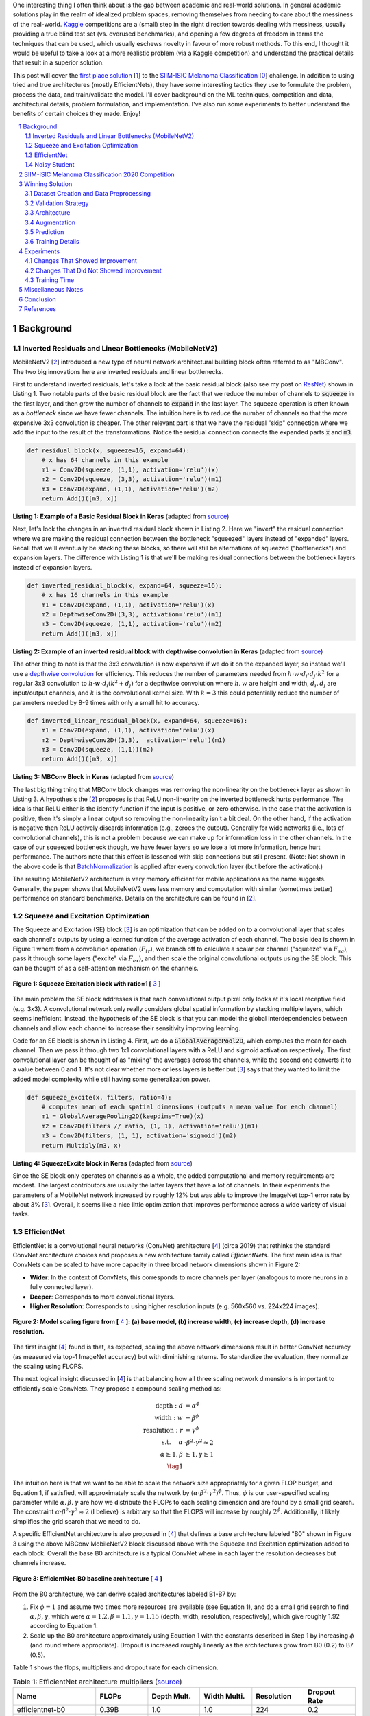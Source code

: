 .. title: A Look at The First Place Solution of a Dermatology Classification Kaggle Competition
.. slug: a-look-at-the-first-place-solution-of-a-dermatology-classification-kaggle-competition
.. date: 2023-11-11 13:09:46 UTC-05:00
.. tags: dermatology, EfficientNet, CNN, augmentation, data, validation set, Noisy Student, MobileNet, mathjax
.. category: 
.. link: 
.. description: 
.. type: text

One interesting thing I often think about is the gap between academic and real-world
solutions.  In general academic solutions play in the realm of idealized problem
spaces, removing themselves from needing to care about the messiness of the real-world.
`Kaggle <https://www.kaggle.com/competitions>`__
competitions are a (small) step in the right direction towards dealing with messiness,
usually providing a true blind test set (vs. overused benchmarks), and opening a
few degrees of freedom in terms the techniques that can be used, which
usually eschews novelty in favour of more robust methods.  To this end, I
thought it would be useful to take a look at a more realistic problem (via a
Kaggle competition) and understand the practical details that result in a
superior solution. 

This post will cover the `first place solution
<https://arxiv.org/abs/2010.05351>`__ [1_] to the 
`SIIM-ISIC Melanoma Classification <https://www.kaggle.com/competitions/siim-isic-melanoma-classification/overview>`_ [0_] challenge.
In addition to using tried and true architectures (mostly EfficientNets), they
have some interesting tactics they use to formulate the problem, process the
data, and train/validate the model.  I'll cover background on the
ML techniques, competition and data, architectural details, problem formulation, and
implementation.  I've also run some experiments to better understand the
benefits of certain choices they made.  Enjoy!


.. TEASER_END
.. section-numbering::
.. raw:: html

    <div class="card card-body bg-light">
    <h1>Table of Contents</h1>

.. contents:: 
    :depth: 2
    :local:

.. raw:: html

    </div>
    <p>


Background
==========

Inverted Residuals and Linear Bottlenecks (MobileNetV2)
-------------------------------------------------------

MobileNetV2 [2_] introduced a new type of neural network architectural building
block often referred to as "MBConv".  The two big innovations here are inverted residuals
and linear bottlenecks.  

First to understand inverted residuals, let's take a look at the basic
residual block (also see my post on `ResNet <link://slug/residual-networks>`__)
shown in Listing 1.  Two notable parts of the basic residual block are the
fact that we reduce the number of channels to :code:`squeeze` in the first
layer, and then grow the number of channels to :code:`expand` in the last
layer.  The squeeze operation is often known as a *bottleneck* since we have
fewer channels.  The intuition here is to reduce the number of channels so that
the more expensive 3x3 convolution is cheaper.  The other relevant part is that
we have the residual "skip" connection where we add the input to the
result of the transformations.  Notice the residual connection connects the
expanded parts :code:`x` and :code:`m3`.

.. code-block:: Python

   def residual_block(x, squeeze=16, expand=64):
       # x has 64 channels in this example
       m1 = Conv2D(squeeze, (1,1), activation='relu')(x)
       m2 = Conv2D(squeeze, (3,3), activation='relu')(m1)
       m3 = Conv2D(expand, (1,1), activation='relu')(m2)
       return Add()([m3, x])

**Listing 1: Example of a Basic Residual Block in Keras** (adapted from `source <https://towardsdatascience.com/mobilenetv2-inverted-residuals-and-linear-bottlenecks-8a4362f4ffd5>`__)

Next, let's look the changes in an inverted residual block shown in Listing 2.
Here we "invert" the residual connection where we are making the residual
connection between the bottleneck "squeezed" layers instead of "expanded"
layers.  Recall that we'll eventually be stacking these blocks, so there will
still be alternations of squeezed ("bottlenecks") and expansion layers.  The
difference with Listing 1 is that we'll be making residual connections between
the bottleneck layers instead of expansion layers.  

.. code-block:: Python

   def inverted_residual_block(x, expand=64, squeeze=16):
       # x has 16 channels in this example
       m1 = Conv2D(expand, (1,1), activation='relu')(x)
       m2 = DepthwiseConv2D((3,3), activation='relu')(m1)
       m3 = Conv2D(squeeze, (1,1), activation='relu')(m2)
       return Add()([m3, x])

**Listing 2: Example of an inverted residual block with depthwise convolution in Keras** (adapted from `source <https://towardsdatascience.com/mobilenetv2-inverted-residuals-and-linear-bottlenecks-8a4362f4ffd5>`__)


The other thing to note is that the 3x3
convolution is now expensive if we do it on the expanded layer, so instead we'll 
use a `depthwise convolution <https://keras.io/api/layers/convolution_layers/depthwise_convolution2d/>`__
for efficiency.  This reduces the number of parameters needed from
:math:`h\cdot w \cdot d_i \cdot d_j \cdot k^2` for a regular 3x3 convolution to
:math:`h\cdot w \cdot d_i (k^2 + d_j)` for a depthwise convolution where
:math:`h, w` are height and width, :math:`d_i, d_j` are input/output channels, and
:math:`k` is the convolutional kernel size.  With :math:`k=3` this could potentially
reduce the number of parameters needed by 8-9 times with only a small hit to
accuracy.

.. code-block:: Python

   def inverted_linear_residual_block(x, expand=64, squeeze=16):
       m1 = Conv2D(expand, (1,1), activation='relu')(x)
       m2 = DepthwiseConv2D((3,3),  activation='relu')(m1)
       m3 = Conv2D(squeeze, (1,1))(m2)
       return Add()([m3, x])

**Listing 3: MBConv Block in Keras** (adapted from `source <https://towardsdatascience.com/mobilenetv2-inverted-residuals-and-linear-bottlenecks-8a4362f4ffd5>`__)

The last big thing thing that MBConv block changes was removing the
non-linearity on the bottleneck layer as shown in Listing 3.  A
hypothesis the [2_] proposes is that ReLU non-linearity on the inverted
bottleneck hurts performance.  The idea is that ReLU either is the identify
function if the input is positive, or zero otherwise.  In the case that the
activation is positive, then it's simply a linear output so removing the
non-linearity isn't a bit deal.  On the other hand, if the activation is
negative then ReLU actively discards information (e.g., zeroes the output).
Generally for wide networks (i.e., lots of convolutional channels), this is not
a problem because we can make up for information loss in the other channels.
In the case of our squeezed bottleneck though, we have fewer layers so we lose
a lot more information, hence hurt performance.  The authors note that this
effect is lessened with skip connections but still present.
(Note: Not shown in the above code is that `BatchNormalization <https://en.wikipedia.org/wiki/Batch_normalization>`__
is applied after every convolution layer (but before the activation).)

The resulting MobileNetV2 architecture is very memory efficient for mobile
applications as the name suggests.  Generally, the paper shows that MobileNetV2 
uses less memory and computation with similar (sometimes better) performance
on standard benchmarks.  Details on the architecture can be found in [2_].

Squeeze and Excitation Optimization
-----------------------------------

The Squeeze and Excitation (SE) block [3_] is an optimization that can be added on to a
convolutional layer that scales each channel's outputs by using a learned
function of the average activation of each channel.  The basic idea is shown in
Figure 1 where from a convolution operation (:math:`F_{tr}`), we branch off to
calculate a scalar per channel ("squeeze" via :math:`F_{sq}`), pass it through some layers
("excite" via :math:`F_{ex}`), and then scale the original convolutional outputs using the SE block.
This can be thought of as a self-attention mechanism on the channels.

.. figure:: /images/dermnet_squeeze_excite.png
  :height: 200px
  :alt: Squeeze Excite
  :align: center

  **Figure 1: Squeeze Excitation block with ratio=1 [** 3_ **]**

The main problem the SE block addresses is that each convolutional output pixel only
looks at it's local receptive field (e.g. 3x3).  A convolutional network only
really considers global spatial information by stacking multiple layers, which
seems inefficient.  Instead, the hypothesis of the SE block is that you can model
the global interdependencies between channels and allow each channel to
increase their sensitivity improving learning.

Code for an SE block is shown in  Listing 4.  First, we do a
:code:`GlobalAveragePool2D`, which computes the mean for each
channel.  Then we pass it through two 1x1 convolutional layers with a ReLU and
sigmoid activation respectively.  The first convolutional layer can be thought
of as "mixing" the averages across the channels, while the second one converts
it to a value between 0 and 1.  It's not clear whether more or less layers is better
but [3_] says that they wanted to limit the added model complexity while still
having some generalization power.

.. code-block:: Python

    def squeeze_excite(x, filters, ratio=4):
        # computes mean of each spatial dimensions (outputs a mean value for each channel)
        m1 = GlobalAveragePooling2D(keepdims=True)(x) 
        m2 = Conv2D(filters // ratio, (1, 1), activation='relu')(m1)
        m3 = Conv2D(filters, (1, 1), activation='sigmoid')(m2)
        return Multiply(m3, x)

**Listing 4: SqueezeExcite block in Keras** (adapted from `source <https://github.com/rwightman/gen-efficientnet-pytorch/blob/master/geffnet/efficientnet_builder.py#L103>`__)

Since the SE block only operates on channels as a whole, the added
computational and memory requirements are modest.  The largest contributors are
usually the latter layers that have a lot of channels.  In their experiments
the parameters of a MobileNet network increased by roughly 12% but was able to
improve the ImageNet top-1 error rate by about 3% [3_].  Overall, it seems like
a nice little optimization that improves performance across a wide variety of
visual tasks.


EfficientNet
------------

EfficientNet is a convolutional neural networks (ConvNet) architecture [4_]
(circa 2019) that rethinks the standard ConvNet architecture choices and
proposes a new architecture family called *EfficientNets*.  The first main idea
is that ConvNets can be scaled to have more capacity in three broad network dimensions
shown in Figure 2:

* **Wider**: In the context of ConvNets, this corresponds to more channels per layer (analogous to more neurons in a fully connected layer).
* **Deeper**: Corresponds to more convolutional layers.
* **Higher Resolution**: Corresponds to using higher resolution inputs (e.g. 560x560 vs. 224x224 images).

.. figure:: /images/dermnet_scaling.png
  :height: 470px
  :alt: Scaling ConvNets
  :align: center

  **Figure 2: Model scaling figure from [** 4_ **]: (a) base model, (b) increase width, (c) increase depth, (d) increase resolution.**

The first insight [4_] found is that, as expected, scaling the
above network dimensions result in better ConvNet accuracy (as measured via top-1
ImageNet accuracy) but with diminishing returns.  To standardize the evaluation,
they normalize the scaling using FLOPS.

The next logical insight discussed in [4_] is that balancing
how all three scaling network dimensions is important to 
efficiently scale ConvNets.  They propose a compound
scaling method as:

.. math::

    \text{depth}: d &= \alpha^\phi \\
    \text{width}: w &= \beta^\phi \\
    \text{resolution}: r &= \gamma^\phi \\
        \text{s.t. }\hspace{10pt} \alpha&\cdot\beta^2\cdot\gamma^2 \approx 2 \\
    \alpha \geq 1, \beta &\geq 1, \gamma \geq 1 \\
    \tag{1}

The intuition here is that we want to be able to scale the network
size appropriately for a given FLOP budget, and Equation 1, if satisfied, will
approximately scale the network by :math:`(\alpha \cdot \beta^2 \cdot \gamma^2)^\phi`.
Thus, :math:`\phi` is our user-specified scaling parameter while
:math:`\alpha, \beta, \gamma` are how we distribute the FLOPs to each scaling
dimension and are found by a small grid search.  The constraint 
:math:`\alpha \cdot \beta^2 \cdot \gamma^2 \approx 2` (I believe) is arbitrary
so that the FLOPS will increase by roughly :math:`2^\phi`.  Additionally,
it likely simplifies the grid search that we need to do.

A specific EfficientNet architecture is also proposed in [4_] that defines
a base architecture labeled "B0" shown in Figure 3 using the above MBConv
MobileNetV2 block discussed above with the Squeeze and Excitation optimization
added to each block.  Overall the base B0 architecture is a typical ConvNet
where in each layer the resolution decreases but channels increase.

.. figure:: /images/dermnet_effnet.png
  :height: 270px
  :alt: Effnet architecture
  :align: center

  **Figure 3: EfficientNet-B0 baseline architecture [** 4_ **]**

From the B0 architecture, we can derive scaled architectures labeled
B1-B7 by:

1. Fix :math:`\phi=1` and assume two times more resources are available (see Equation 1),
   and do a small grid search to find :math:`\alpha, \beta, \gamma`, which were
   :math:`\alpha=1.2, \beta=1.1, \gamma=1.15` (depth, width, resolution, respectively),
   which give roughly 1.92 according to Equation 1.
2. Scale up the B0 architecture approximately using Equation 1 with the
   constants described in Step 1 by increasing :math:`\phi` (and round where
   appropriate).  Dropout is increased roughly linearly as the architectures
   grow from B0 (0.2) to B7 (0.5).

Table 1 shows the flops, multipliers and dropout rate for each dimension.

.. csv-table:: Table 1: EfficientNet architecture multipliers (`source <https://github.com/rwightman/gen-efficientnet-pytorch/blob/master/geffnet/gen_efficientnet.py#L502>`__)
   :header: "Name","FLOPs","Depth Mult.","Width Multi.","Resolution","Dropout Rate"
   :widths: 8,5,5,5,5,5
   :align: center

    efficientnet-b0,0.39B,1.0,1.0,224,0.2
    efficientnet-b1,0.70B,1.1,1.0,240,0.2
    efficientnet-b2,1.0B,1.2,1.1,260,0.3
    efficientnet-b3,1.8B,1.4,1.2,300,0.3
    efficientnet-b4,4.2B,1.8,1.4,380,0.4
    efficientnet-b5,9.9B,2.2,1.6,456,0.4
    efficientnet-b6,19B,2.6,1.8,528,0.5
    efficientnet-b7,47B,3.1,2.0,600,0.5

..
    Depth Mult.	Width Multi.	Resolution
    1.00	1.00	224.00
    0.52	0.00	0.49
    1.00	1.00	1.07
    1.85	1.91	2.09
    3.22	3.53	3.78
    4.32	4.93	5.09
    5.24	6.17	6.14
    6.21	7.27	7.05

For example, starting with B0, we have 0.39B FLOPs, going to B4 we have 4.2B
flops, which yields :math:`\phi = 4.2 / 0.39 \approx 3.28`.  This translates to
scaling close to this value along the three dimensions with :math:`\alpha^{3.22} = 1.2^{3.22} \approx 1.8`,
:math:`\beta^{3.53}=1.1^{3.53}\approx 1.4`, and :math:`\gamma^{3.78} = (1.15)^{3.78} \approx \frac{380}{224}`. 
We're not going for precision here, we just want a rough guideline of how to
scale up the architecture.  The nice thing about having this guideline is that
we can create bigger ConvNets without having to do any additional architecture
search.


Noisy Student
-------------

Noisy Student [5_] is a semi-supervised approach to training a model that is
useful even when you have abundant labelled data.  This work is in the context
of images where they show its efficacy on ImageNet and related benchmarks.
The setup requires both labelled data and unlabelled data with a relatively
simple algorithm (with some subtlety) and the following steps:

1. Train teacher model :math:`M^t` with labelled images using a standard cross
   entropy loss.
2. Use the :math:`M^t` (current teacher) to generate pseudo labels for the unlabelled data
   (**filter and balance dataset as required**)
3. Learn a student model :math:`M^{t+1}` with **equal or larger** capacity
   on the labeled and unlabelled data with added **noise**.
4. Increment :math:`t` (make the current student the new teacher) and **repeat**
   steps 2-3 as needed.

A few unintuitive points emphasized in bold.  First, the student model uses an
equal or larger model.  This is different from other student/teacher paradigms 
where one is trying to distill the model knowledge into a smaller model.
Here we're not trying to distill, we're trying to boost performance so we want
a bigger model so it can learn from the bigger combined dataset.  This seems to
have a increase of 0.5-1.5% in top-1 ImageNet accuracy in their ablation
study.

Second, the noise is implemented as randomized data augmentation plus dropout
and stochastic depth.  The added noise on the student seems to be around another 0.5%
in top-1 ImageNet accuracy.  Seems like a reasonable modification given that
you typically want both of these things when training these types of networks.

Third, the iteration in step 4 also seemed important.  Going from one iteration
to three improved performance by 0.8% in top-1 ImageNet accuracy.  It's not obvious
to me that the performance would improve by iterating here but since the number
of iterations is small, I can believe that it's possible.

Lastly, they discuss that they filter out pseudo labels that have low
confidence by the teacher model, and then rebalance the unlabelled classes so
the distribution is not so off (by repeating images).  This also seems to
improve performance a bit more modestly at 0-0.3% depending on the model.

The summary of the overall Noisy Student results are shown in Figure 4 where
they conducted most of their experiments on EfficientNet.  This figure only
shows the non-iterative training (their headline result is within the iterative
training).  You can see that the Noisy Student dominates the vanilla
EfficientNet results at the same number of model parameters and achieves SOTA
(at the time of the paper).  Note that the Noisy Student does have access to 
more unlabelled data than the EfficientNet, so perhaps it's not so surprising
that it does better.  In the context of this post, there are many versions of
EfficientNet with Noisy Student training that are available for use as a
pre-trained model.

.. figure:: /images/dermnet_noisystudent.png
  :height: 470px
  :alt: Noisy Student
  :align: center

  **Figure 4: Noisy Student training shows significant improvement over all model sizes. [** 5_ **]**


SIIM-ISIC Melanoma Classification 2020 Competition
==================================================

The Society for Imaging and Informatics in Medicine (SIIM) and the International Skin Imaging Collaboration (ISIC)
melanoma classification competition [0_] aims to classify a given skin lesion image
and accompanying patient metadata as melanoma (or not).  Melanoma is a type of
skin cancer that is responsible for over 75% of skin cancer deaths.  The ISIC
has been putting on various computer vision `challenges <https://challenge.isic-archive.com/>`__ related to dermatology since 2016.
Notably, past competitions have labelled image skin lesion data (and sometimes
patient metadata) but with different labels that have partial overlap with the 2020 competition.
More than 3300 teams participated in the competition with the winning solution [1_]
being the topic of this post. 

The dataset consists of 33k training data points with only 1.76% positive samples (i.e., melanoma).
Each datum contains a JPG image of varying sizes (or a standardized 1024x1024
TFRecord) of a skin lesion along with patient data, which includes:

* patient id
* sex
* approximate age
* location of image site
* detailed diagnosis (training only)
* benign or malignant (training only, label to predict)
* binarized version of target

Additionally, there were "external" data that one could use from previous
years of the competition that had similar skin lesion images with slightly
different tasks (e.g. image segmentation, classification with different labels etc.).
This additional data made a combined dataset of roughly 60k images that one
could possibly use.

The competition in 2020 was hosted on Kaggle which contained a leaderboard of
all submissions.  Each team submitted a blind prediction on the given test set
and the leaderboard measured its performance using AUC.
The leaderboard showed a public view on all submissions which showed the AUC
score based on 30% of the test set.  The remaining 70% of the testset remained
hidden on the private leaderboard until the end of the competition and was used
to evaluate the final result.

Table 2 shows several select submissions including the top 3 on the public and
private leaderboards.  Interestingly, the top 3 winners on the private data all
ranked relatively low, including the top submission which ranked all the way
down at 881!  Impressively, the top public score had a whopping 0.9931 AUC but
only ended up at rank 275 in the final private ranking.  The number of submissions
is also interesting.  Clearly, overfitting on the public test set was common as
the top 3 winners all having relatively low number of submissions compared to
others.  The other obvious thing is that the scores are so close together that
luck definitely played a role in the final ranking among the top submissions.

.. csv-table:: Table 2: Performance of Select Teams (`source <https://www.kaggle.com/competitions/siim-isic-melanoma-classification/leaderboard>`__)
    :header: Private Rank,Private Score,Public Rank,Public Score,Submissions  
    :widths: 4,3,4,3,4
    :align: center

    1,0.9490,881,0.9586,116
    2,0.9485,57,0.9679,61
    3,0.9484,265,0.9654,118
    27,0.9441,2,0.9926,402
    100,0.9414,329,0.9648,121
    275,0.9379,1,0.9931,276
    395,0.9357,3,0.9767,245
    500,0.9336,241,0.9656,227

Winning Solution
================

The winning solution [1_] to the SIIM-ISIC 2020 Competition used a variety of
techniques that led to their outperformance.  This section discusses some of
those techniques.

Dataset Creation and Data Preprocessing
---------------------------------------

The winning solution used a preprocessed dataset that one of his colleagues
created [6_].  This dataset was in fact used by many of the competing teams
and arguably one of the most critical pieces of work (something that a huge
amount of time is spent on in real world problems).

The first step in preprocessing was center cropping and resizing
the images.  Many of the JPEG images were really large and had different dimensions
(e.g., 1053x1872, 4000x6000, etc.) totaling 32GB.  After reducing them down to
various standard sizes (e.g. 512x512, 768x768, 1024x1024) they were much more
manageable to use, for example the 512x512 dataset was about 3GB for 2020 data.

Next, the preprocessed dataset also contained a "triple" stratified 5-fold
validation dataset: 

* **Separate Patients**: This stratification was to ensure that the same
  patient was not in both the train and validation set.  This can happen when you
  have two skin lesion images from the same person, which is undesirable because
  the resulting diagnosis is likely highly correlated in these situations.
* **Positive Class**: This stratification was to ensure that the positive classes
  were distributed correctly across each fold.  Due to the highly imbalanced problem
  of only having 1.76% positive classes, ensuring an even balance across folds was 
  very important.
* **Patient Representation**: Some patients had only a few images while others
  had many.  To have balanced folds, this stratification was to ensure that you
  have good representation of each across each fold as well.

Lastly, although the external data had a lot of additional images, many of them
were in fact duplicates that should be removed.  But this is harder than it looks because the images
were not exact matches, for example they could be scaled and rotated, thus
you cannot just compare the raw pixels.  To have a clean validation set, you
want to make sure you have a truly independent train and validation set.  To solve
this problem, the preprocessing in [6_] used a pre-trained (EfficientNet) CNN
to generate embeddings of each image, and then removed near duplicates (with
manual inspection).  Hundreds of duplicates were removed, making a much cleaner
validation set.


Validation Strategy
-------------------

The first place solution noted that one of the keys to winning was having a robust
validation strategy, which was particularly important in this competition [6_]
(as well in the real world).
As noted above, the original dataset had only a 1.76% positive rate over 33k
training samples.  That translates to around 580 positive samples, and barely
over 100 samples when doing for a 5-fold cross validation.  This naturally
would lead to an unstable AUC (or pretty much any other metric you're going to
use).

Beyond the training data provided, the test data that could be evaluated via the
public leaderboard had only about 10k samples, 30% of which was used to
evaluate AUC on the public leaderboard.  If the distribution were similar in
this test set, this would only leave about 50 or so positive test case samples.
Thus, the public leaderboard evaluation was similarly unreliable and
couldn't be used to robustly evaluate the model.  This was clearly seen as the
top 3 public leader ranks dropped significantly when evaluated on the private
data set.  The authors also mention that their cross validation scores
(described below) were not correlated with the public leaderboard and that they
basically ignored the leaderboard.

The winning solution instead utilized *both* the competition (2020) data
and external data (2019) for training *and* validation.  The 2019 data had 25k
data points with a 17.85% positive rate, making it much more reliable when it
was used for both training and validation.

The other key thing they did was to train on a multi-class problem instead of
the binary target given by the competition.  In the 2020 data, a detailed
diagnosis column was given, while in the 2019 data, a higher-level multi-class
label was given (vs. the binary label).  As is typical in many problems, they
leveraged some domain knowledge (using the descriptions from the competition)
and mapped the 2020 detailed diagnosis to the 2019 labels shown in Figure 5.
The main intuition of using a multi-class target is that it gives more
information to the target when the lesion is benign (not cancerous).

.. figure:: /images/dermnet_targets.png
  :height: 370px
  :alt: Mapping from diagnosis to targets
  :align: center

  **Figure 5: Mapping from diagnosis to targets [** 1_ **]**

When evaluating the model the primary evaluation metric is the binary
classification AUC of the combined 2019 and 2020 cross validation folds (the
multi-class problem can easily be mapped back to a binary one).  The 
cross validation AUC of the 2020 dataset was used as a secondary metric.


Architecture
------------

The solution consisted of an ensemble of eighteen fine-tuned pre-trained ConvNets 
shown in Figure 6 that were combined using a simple average of ranks.  Notice that the first 16 models are
EfficientNet variants from B3 all the way to B7, while the last two are
SE-ResNext101 and Nest101.  For the EfficientNet variants, besides the model
size, the models vary by the image input sizes (384, 448, 512, 576, 640, 768,
896) deriving from the next largest source image in the above described dataset
(512, 768, 1024).  The different models plus image sizes is an important
source of diversity in the ensemble.  Unfortunately, the authors didn't describe
how they selected their ensemble except to say that diversity was important.
Interestingly, the authors state [6_] that the CNN backbone isn't all that
important and they mostly just picked an off-the-shelf state-of-the-art model
achitecture (EfficientNet) where pre-trained models and code are
readily available.

.. figure:: /images/dermnet_ensemble.png
  :height: 470px
  :alt: Ensemble of Winning Solution
  :align: center

  **Figure 6: Model configurations for winning solution ensemble and their AUC scores [** 1_ **]**

The ensembles also varied based on their use of metadata with tuned learning
rates and epochs for each configuration.  The authors mention [6_] that the metadata
didn't seem to help much with their best single model not using metadata.  They
hypothesize that most of the useful information is already included in the
image.  However, they think it was useful in providing diversity in the ensemble 
(again being one of the most important parts of ensembling).  Additionally, one of the
models only used a reduced target with 4 classes (collapsing the "*" labels in
Figure 5).

Another interesting part is how they incorporated the metadata with the images.
Figure 7 shows the architecture with metadata.  The metadata network is
relatively simple with two fully connected layers whose output is concatenated 
with the CNN before the last classification layer.  They use a pretty standard architecture
with BatchNorm and dropout, but they do use the `Swish <https://en.wikipedia.org/wiki/Swish_function>`__
activation.

.. figure:: /images/dermnet_metadata.png
  :height: 470px
  :alt: Architecture of Solution
  :align: center

  **Figure 7: Model architecture including metadata [** 1_ **]**

Lastly, I noticed a trick that I had not seen before in the last linear
classification layer. They use five copies of the linear layer (shared params)
each with a *different* dropout layer, which then are averaged together to
generate the final output shown in Listing 5.  My guess to its purpose is that
it is trying to remove the randomness of dropout, which may be important since 
it's so high at a 0.5 dropout rate.

.. code-block:: Python

    for dropout in enumerate(self.dropouts):
        if i == 0:
            out = self.myfc(dropout(x))
        else:
            out += self.myfc(dropout(x))
    out /= len(self.dropouts)



**Listing 5: Last layer of Winning Solution (** `source <https://github.com/haqishen/SIIM-ISIC-Melanoma-Classification-1st-Place-Solution/blob/master/models.py#L61>`__ **)**

.. admonition:: Ensembles Selection Ideas from Another Solution

    In addition to the explanation of [1_] in the YouTube video [6_],
    one of their colleagues from Nvidia also presented their solution, which
    also got a gold medal coming in 11th.  Their solution was more 
    "brute force" (in their own words) building hundreds of models and relied on
    some strategies to whittle it down to their final ensemble.
    Two interesting ideas for ensemble selection came out in the explanation of
    their solution:  

    "**Correlation Matrix Divergence**": The idea is you want to filter out
    models that are overfitting on the training data.  So for each model, compute
    the correlation matrix over all classes on the training set, then do the same
    on the test set.  Then you subtract the two and look for values in the
    difference that are large.  The intuition is that if there is a big divergence
    then the model may not be generalizing well to the test set for various reasons
    from overfitting to bugs.  So the team used this as a filter to remove models
    that were highly "divergent".

    "**Adversarial Validation Importances**": Build a model that takes as input
    all the predictions from the candidate set of models to predict whether an
    image is in the train or test set.  If the set of models can easily detect
    the test set, then that means you are picking up on a signal that is biased
    towards one or the other.  Using (I assume) feature importances, you can
    find which models are contributing to this signal and remove it.
    Similar to the other method, you want to make it so the models in your
    ensemble cannot distinguish between train and test to ensure they are 
    going to generalize well.

    For both of these methods you will need to use your judgement on which
    threshold to set to drop models.  The authors just said they used their
    best guess and didn't have a methodical way.


Augmentation
------------

Data augmentation is a common method to improve vision models and many
libraries are readily available for standard transformations.  The winning
solution used the `albumentations <https://albumentations.ai/>`__ library that
has a rich variety of image transformations that are performant and easily
accessible.

The authors used a whole host of transformations where you can see the 
`code here <https://github.com/bjlkeng/SIIM-ISIC-Melanoma-Classification-1st-Place-Solution/blob/master/dataset.py#L54>`__.
I'll mention a few interesting points I found:

* The last transformation always resizes the image back to the target size.
* They use the :code:`compose()` function to apply *all* transformations to each image, however
  (in most cases) each transformation will have some probability of activating or not.
* They'll also have some :code:`OneOf` choices in there for blurring (Motion,
  Median, Gaussian, GaussNoise blurring) and distortion (OpticalDistortion,
  GridDistortion, ElasticTransform).
* Some of the transforms require more careful setting of parameters
  that depend on the domain.  For example the :code:`Cutout` transform, which blanks out
  a square region of the image, requires a bit more careful thinking to ensure that
  the region isn't too large.  In this case, they used a single 37.5% of image sized square
  to cutout with 70% probability.
* The transformations are only on the training set.  The validation set
  transforms are only used to preprocess the image for the model by doing a
  resize and normalization.


Prediction
----------

On the prediction side there were a couple tricks that I thought are worth
mentioning:

* **Fold Averaging**: The best model from each of the 5 validation folds is
  saved based on the validation dataset AUC.  This means for every
  ensemble model (total 18), we have 5 trained models.  The prediction for
  a single model is generated by averaging the 5 probabilities.  That is, for
  each of the 5 trained models (identical configurations but different folds),
  compute the mean across the 5 models for each softmax output separately.
* **Orientation Averaging**: Due to the nature of the images, the solution
  (for each of the above fold models) averaged 8 different predictions per model,
  where each prediction was given a different orientation of the input image.
  This means for each model configuration you have 5 x 8 predictions, which
  are averaged by their probabilities.

  The different orientations are: original, horizontal flip,
  vertical flip, horizontal & vertical flip, diagonal "flip" (transpose),
  diagonal & horizontal flip, diagonal & vertical flip, diagonal & horizontal &
  vertical flip.  For skin lesions the orientation probably doesn't matter at
  all, so computing the average over many different orientations probably
  smooths out any quirks the models has with a particular orientation.
  Intuitively, I would guess this
  increases the robustness of the model's prediction.  See the `source
  <https://github.com/bjlkeng/SIIM-ISIC-Melanoma-Classification-1st-Place-Solution/blob/master/predict.py#L121>`__
  for the details on both of these tricks.
* **Ensemble Construction**: From each of the above 18 model configurations
  after averaging you have a single column of probabilities corresponding to
  the test set data.  To generate the final prediction, we do a "rank average":
  convert all the probabilities in a column to ranks, normalize those relative
  ranks to between 0 and 1 (as a percentage), and finally compute a simple mean
  between all of the columns.  This is probably more robust than computing a
  simple probability average because it does not overweight confident models
  that might output very high (or low) probability values.

Training Details 
----------------

Here are the details for the training:

* **Epochs**: 15 for most models.  I'm going to guess (because they didn't
  specify) that they picked a large enough number so that the AUC didn't
  continue to increase but also balanced with a manageable run-time.  Since
  they save the best model in the fold (according to the validation AUC),
  as long as this number is big enough you're only losing run-time.
* **Batch size**: 64 for all models.  They mentioned (I believe) that it was
  easier to just keep it all the same for each model than try to tune it,
  presumably because batch size wasn't expected to make much of a difference.
* **Learning rate/schedule**: Ranged from :math:`1e-5` to :math:`3e-5` with a
  cosine cycle, where the learning rate is tuned for each model (recall this is fine-tuning a
  pre-trained ImageNet model).  There is also a single warm-up epoch at the
  beginning which is one tenth of the initial learning rate.
* **Optimizer**: Adam.  Stated that using a standard strong optimizer was good enough.
* **Hardware**: Trained on V100 GPUs in mixed precision mode with
  up to 8 GPUs used in a data parallel (batch split across GPUs) manner.

Experiments
===========

The experiments I conducted consisted of a bunch of ablation tests against a baseline
configuration because I was curious about the importance of each of the decisions in the winning solutions.
Due to only having access to my local RTX 3090 (and not wanting to spend more
on cloud compute), I ran it versus a smaller baseline than the models used in
the original solution.  On the baseline setup, running 3 folds (vs. 5) took
roughly one full day (which could have been faster, see my notes on
improving run-time below).  Notably, I didn't try many bigger models because
I didn't want to spend time waiting around for them to finish.

You can see the script I used to run it `here
<https://github.com/bjlkeng/SIIM-ISIC-Melanoma-Classification-1st-Place-Solution/blob/master/train.sh>`__,
which just used the existing training script (plus a few new arguments to test
some of the techniques).  The baseline setup was as follows (parentheses
denoting the original setup):

* 3 fold cross training (vs. 5 folds), 15 epochs per fold
* Use external data from the preconstructed dataset but no patient level data (i.e., only images)
* Image size 384 (vs. 448-896 resolution)
* Architecture: EfficientNet B3 (vs. B4-B7, SE-ResNext101 and ResNest101)
* Cosine cycle with warm-up epoch
* Batch size: 48 (vs. 64) to fit on my GPU memory
* LR: 3e-5

Relative to this baseline setup, I'll discuss the things that seemed to be make
a significant difference in the validation scores and those that didn't.

Changes That Showed Improvement
-------------------------------

Figure 8 shows the experiments that appears to have improved performance beyond
just randomness.  The figure shows (a) the mean best AUC across the three
folds measured on the validation set which includes external data (:code:`AUC_mean`),
and (b) the similarly calculated AUC for the validation set with just the 2020
competition data (:code:`AUC_20_mean`).  Error bars indicate the standard
deviation computed across the best AUC score across the three folds.  Starting
left to right, the changes from the baseline were:

* **baseline**: Baseline setup described above.
* **no-pretraining**: Did not used a pre-trained B3 model.
* **no-augmentation**: Removed data augmentation transforms.
* **no-external-data**: A run that only utilized training data from the
  2020 competition data set (no previous years).
* **warmup**: Remove the first warmup epoch which starts at a tenth of the
  initial learning rate and gradually grows to the target LR by the end of the
  epoch.
* **no-cosine**: Did not use cosine learning schedule (which was implemented as
  one cycle across all epochs).

.. figure:: /images/dermnet_plot_good.png
  :height: 400px
  :alt: Experiments that showed improvement
  :align: center

  **Figure 8: Experiments that showed improvement**

As you can see, there are only a few things that are obviously beneficial
particularly relating to the data.
The biggest gain appears to be due to pre-training, which is around an
0.08 AUC gap from the baseline.  This makes sense since we only have
around 60K data points, so pre-training (even on an unrelated ImageNet dataset)
would be useful.
The other big drop seems to be whether or not we're using data augmentation.
Although the AUC metric seems like it might be only a small drop, the AUC_20
shows quite a large one, indicating that this plays a significant role in the
performance.
Another important data related change was the use of external data.
The AUC metric is not reported because the default computation from the script
was not comparable (and I didn't feel like hacking it to make it comparable).
Instead, we can see the AUC_20 metric which shows about a 0.03 AUC gap.  These
results really show the value of adding more data (in whatever form) leads to
the most durable boosts to performance.

The two other more minor improvements come from the learning rate schedules with
a warmup epoch and a cosine scheduling of learning rates.  The warmup seemed
the most significant with 0.02 AUC difference with the cosine scheduling
showing very minor improvement with 0.01 AUC (possible that it's not significant).
Although it could be noise, they seem like relatively harmless improvements,
which are highly likely to give a small boost to performance.

Changes That Did Not Showed Improvement
---------------------------------------

Similar to the changes that showed improvement, I ran a bunch of other experiments
shown in Figure 9 with the same metrics.  For the most part, they did not show
significant improvement over the baseline.  Starting from left to right in
Figure 9, the changes were:

* **baseline**: Baseline setup described above.
* **+noisy-student**: Use a pre-trained B3 model with Noisy Student training.
* **effnet_b2**: Use EfficientNet B2 model instead of B3.
* **lr={1.5e-5, 2e-5}**: Use a learning rate of 1.5e-5, 2e-5 (vs. 3e-5).
* **+metadata**: Utilize patient (non-image) metadata.
* **dropout-layers={1, 3}**: Utilize 1, 3 parallel dropout layers (vs 5) as
  described above in the Architecture section.
* **img_size=448**: Utilize image size of 448 (vs. 384).
* **binary_labels**: Utilize binary labels in training (as the competition
  expects) instead of 9 classes.
* **tensorflow_impl**: Utilize a tensorflow implementation of the pre-trained model.
* **amp**: Utilize Automated Mixed Precision (AMP) in PyTorch.

.. figure:: /images/dermnet_plot_bad.png
  :height: 450px
  :alt: Experiments that showed did not improvement
  :align: center

  **Figure 9: Experiments that did not showed improvement**

I'll just comment on a few things that were surprising:

* "Fancy" things didn't seem to be that important.  For example,
  Noisy Student or changing architecture to B2 didn't seem to do much.
  Similarly the dropout layers didn't change things much.
* Implementation details didn't seem to make a big difference like the
  Tensorflow implementation or using AMP.
* Not very sensitive to many hyperparameters like learning rate and image size.
  Although I suspect it could be because we're fine-tuning vs. doing direct
  training.  The learning rate is so small (and we have a lot of epochs) so it
  may not make a big difference.
* One thing I did find surprising was that the binary labels didn't didn't make
  that much of a difference.  Intuitively, it feels like better categories would encourage
  better learning but even if it did, it looks like it wasn't that significant.
  It could be because the different classes were all distinguishing the
  negative labels, never the difference between positives and negative.
  Similar to the previous section, this experiment only had an AUC_20 measure
  since the problem formulation was different.
* One of things that was borderline useful was the use of metadata, which I included
  in this section instead of the one above.  The paper states that metadata didn't
  in general do much but was useful to make more diverse models.  In my experiments,
  it's not significant but it's possible it does help, perhaps especially in smaller
  models/image sizes like B3/384x384.  It's hard to draw conclusions though.

In general, as is the case in many of these situations, there are not many silver
bullets.  Most things *do not significantly improve* the performance of the
problem in a real world scenario.  Or at least they're not "first order"
improvements that you would try on a first pass of a problem.  If you're optimizing
for a 0.1% improvement (e.g. AdWords) then you might want to spend more time with
these "second order" improvements to hyperoptimize things.  Although these
experiments are not extensive, they probably point directionally to what you
should care about: data and *maybe* better learning schedules. 

Training Time
-------------

For most of my experiments, a typical run would take about 27 hours (about 37
mins / epoch) for the baseline setup.  This seemed kind of unreasonably long
for a small B3 setup, but I mostly ignored it because I was just queueing the jobs
up and coming back to next day to see what happened.  I even noticed that the GPU
utilization was low but ignored it thinking it was a weird artifact of my
training setup.  At one point late in my experiments, I started playing around
with AMP and PyTorch 2.0 compilation but didn't see a significant change in run-time.

Only after I had the idea to run the data augmentation experiment did I realize
my issue: the data augmentation transforms were bottlenecking my batches!  I
had been using a single thread for the :code:`DataLoader` (which I did to avoid
an error initially, see notes below), which caused most of the run-time to be on my CPU.  After
increasing the number of workers to 6 (the number of cores on my CPU), I got
the run-time down to less than 10 minutes per epoch with relatively high GPU
utilization.

Most of my previous explorations have been on relatively smaller models (partly because
I had a small 8GB 1070 up until last year) so I didn't have to think too much
about run-time.  But now that I'm running bigger jobs, savings 3-4x in run-time
is pretty significant even though I typically leave it running for 24 hours between
experiments (because I only work on these projects in the evening).  
I think I'll be looking more into the basics of optimizing run-time in the near
future.


Miscellaneous Notes
===================

Here are a bunch of of random thoughts I had while doing this project.

* **W&B**: This is the first project that I used `Weights and Biases <https://wandb.ai/>`__
  extensively, and it's really good!  It was easy to start logging things using
  Github CoPilot (it auto-filled my `wandb.log()` statement) and getting them
  to show up in a pretty dashboard (including system performance metrics). 
  It's really nice not to have to think about collecting data from experiments.
  Analysis of the results was equally easy.  I had to do something more custom
  (because I didn't record the best AUC from each fold), and it was really easy
  to use a notebook to download the raw data via the W&B API and compute the metrics I needed.
  It made it so I didn't have to waste a lot of time doing this boring work.
  The one thing to remember for future projects is to tag my runs better so it
  makes it easier to view in the W&B GUI instead of clicking in to see what the
  command line arguments were.
* **Github CoPilot**: I have recently started to use the Github CoPilot Chat functionality
  in VSCode.  I initially didn't know it was there!  So it's basically ChatGPT
  but I suppose with a model tuned more to code (and a different default
  prompt).  It also automatically takes the context within range of your cursor
  so it can easily explain things better than just using vanilla ChatGPT.  In
  addition to the auto-complete, I found it extremely useful because it was
  usually faster and more helpful than trying to lookup the documentation
  on the web myself.  I will say there was one or two instances where it was not
  giving me the answer I wanted, and I had a hunch that an even better
  solution would be for it to answer AND point to the original documentation
  (using Retrieval Augmented Generation or something like that).  Maybe they'll
  add that someday.  In any case, even though I only use it for side projects,
  it's 100% worth the $10/month that I pay.
* **Plotting with CoPilot**: CoPilot makes Python plotting so easy!  I'm not
  sure about you but previously I always looked up canned examples of how to plot in
  Matplotlib/Pandas, which always had some unintuitive part that was confusing,
  never mind details like a legend or grouped bar charts were always very
  esoteric or complicated.  Now CoPilot will get my chart 95% of the way there
  (with correct syntax) and then it's easy for me to modify it. LLM's for the win!
* I had a minor Docker shared memory issue when I increased the number
  of workers in the :code:`DataLoader`.  The training script would die with a
  not enough shared memory error.
  And while I gave it a generous 1 GB of shared memory, it turns out it was not enough.
  In Linux (POSIX standard), :code:`/dev/shm` is a shared memory space
  with a filesystem-like interface that uses RAM to help facilitate interprocess
  communication.  Since the :code:`DataLoader` uses multiple processes it used
  up a surprisingly large amount of space to prepare images (at least that's
  what it looked like).  The fix was easy: increase the space to 8GB, which
  cleared up my problem.  You can see my Docker run script and the other scripts
  that I used to set up my environment
  in this `repo <https://github.com/bjlkeng/wsl-setup/blob/main/run_devenv.sh>`__.

Conclusion
==========

It never ceases to amaze me how much there is to learn from diving deep into a
subject.  While the original write-up to the Kaggle solution was only a few
pages long (single column), the YouTube video and the code repo added a lot
more layers, and digging into some of the ML techniques added even more.
It was a fun (and educational) exercise to understand what choices were
actually important.  It was also very useful getting schooled on the importance
of optimizing long running jobs on the GPU.  And despite this longish write-up,
there's still so much more that I still want to dig into (e.g. PyTorch run-time
optimizations) but this post has already become longer than I expected (as
usual).  That's it for now, thanks for reading!

References
==========


.. _0: 

[0] `SIIM-ISIC Melanoma Classification Kaggle Competition <https://www.kaggle.com/competitions/siim-isic-melanoma-classification/overview>`__

.. _1: 

[1] Qishen Ha, Bo Liu, Fuxu Liu, "Identifying Melanoma Images using EfficientNet Ensemble: Winning Solution to the SIIM-ISIC Melanoma Classification Challenge", `<https://arxiv.org/abs/2010.05351>`__

.. _2:

[2] Sandler et al. "MobileNetV2: Inverted Residuals and Linear Bottlenecks", CVPR 2018, `<https://arxiv.org/abs/1801.04381>`__

.. _3:

[3] Hu et al. "Squeeze-and-Excitation Networks", CVPR 2018, `<https://arxiv.org/abs/1801.04381>`__

.. _4:

[4] Mingxing Tan, Quoc V. Le, "EfficientNet: Rethinking Model Scaling for Convolutional Neural Networks", `<https://arxiv.org/abs/1905.11946>`__

.. _5:

[5] Xie et al. "Self-training with Noisy Student improves ImageNet classification", `<https://arxiv.org/abs/1911.04252>`__

.. _6:

[6] Nvidia Developer, "How to Build a World-Class ML Model for Melanoma Detection", `<https://www.youtube.com/watch?v=L1QKTPb6V_I>`__
